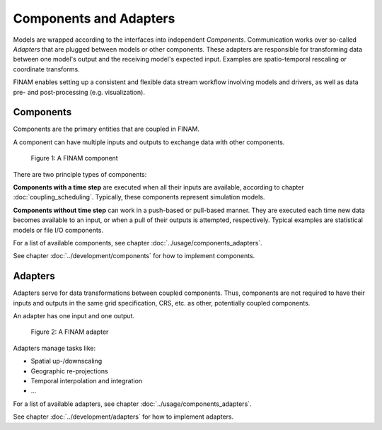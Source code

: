 =======================
Components and Adapters
=======================

Models are wrapped according to the interfaces into independent *Components*.
Communication works over so-called *Adapters* that are plugged between models or other components.
These adapters are responsible for transforming data between one model's output and the receiving model's expected input.
Examples are spatio-temporal rescaling or coordinate transforms.

FINAM enables setting up a consistent and flexible data stream workflow involving models and drivers, as well as data pre- and post-processing (e.g. visualization).

Components
----------

Components are the primary entities that are coupled in FINAM.

A component can have multiple inputs and outputs to exchange data with other components.

.. figure:: ../images/component.svg
    :alt: Component
    :class: dark-light p-2

    Figure 1: A FINAM component

There are two principle types of components:

**Components with a time step** are executed when all their inputs are available, according to chapter :doc:`coupling_scheduling`.
Typically, these components represent simulation models.

**Components without time step** can work in a push-based or pull-based manner.
They are executed each time new data becomes available to an input, or when a pull of their outputs is attempted, respectively.
Typical examples are statistical models or file I/O components.

For a list of available components, see chapter :doc:`../usage/components_adapters`.

See chapter :doc:`../development/components` for how to implement components.

Adapters
--------

Adapters serve for data transformations between coupled components.
Thus, components are not required to have their inputs and outputs in the same grid specification, CRS, etc. as other, potentially coupled components.

An adapter has one input and one output.

.. figure:: ../images/adapter.svg
    :alt: Adapter
    :class: dark-light p-2

    Figure 2: A FINAM adapter

Adapters manage tasks like:

* Spatial up-/downscaling
* Geographic re-projections
* Temporal interpolation and integration
* ...

For a list of available adapters, see chapter :doc:`../usage/components_adapters`.

See chapter :doc:`../development/adapters` for how to implement adapters.
